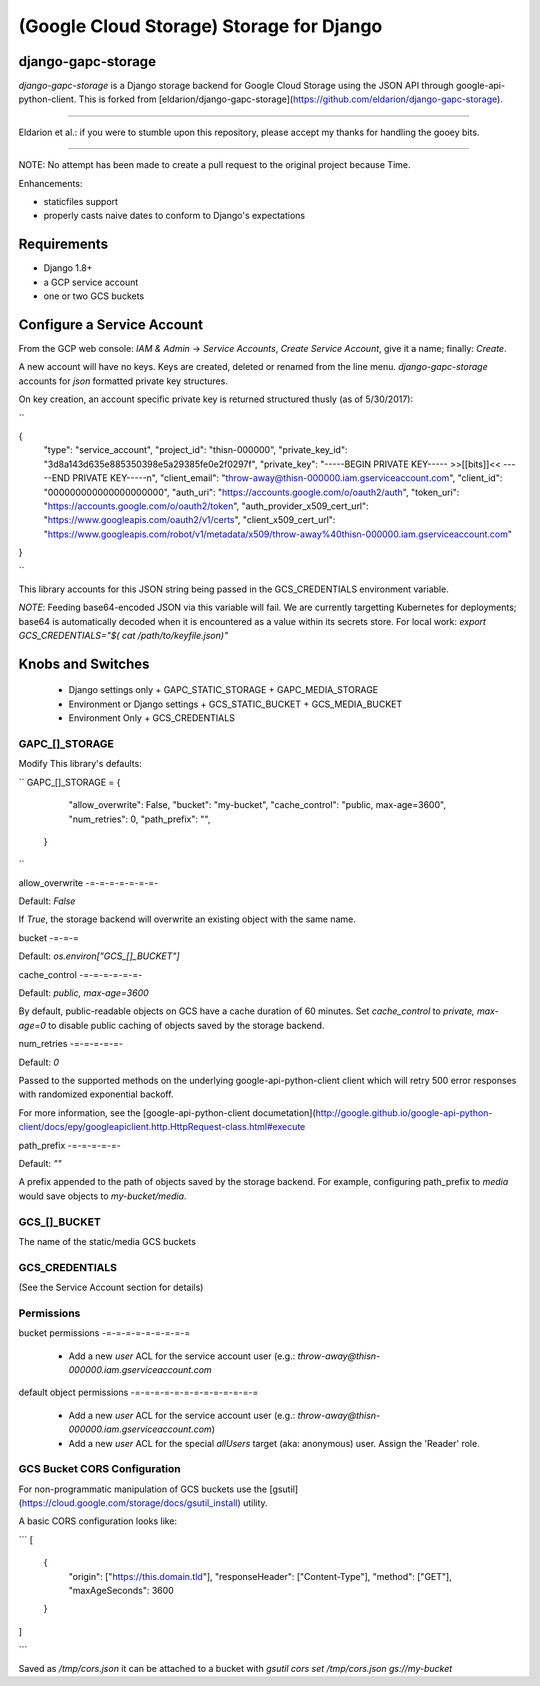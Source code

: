 =========================================
(Google Cloud Storage) Storage for Django
=========================================

django-gapc-storage
-------------------

`django-gapc-storage` is a Django storage backend for Google Cloud Storage
using the JSON API through google-api-python-client. This is forked from [eldarion/django-gapc-storage](https://github.com/eldarion/django-gapc-storage).

------

Eldarion et al.: if you were to stumble upon this repository, please accept my thanks for handling the gooey bits.

------

NOTE: No attempt has been made to create a pull request to the original project because Time.

Enhancements:

* staticfiles support
* properly casts naive dates to conform to Django's expectations


Requirements
--------------

* Django 1.8+
* a GCP service account
* one or two GCS buckets


Configure a Service Account
---------------------------

From the GCP web console: `IAM & Admin` -> `Service Accounts`, `Create Service Account`, give it a name; finally:  `Create`.

A new account will have no keys. Keys are created, deleted or renamed from the
line menu. `django-gapc-storage` accounts for `json` formatted private key structures.

On key creation, an account specific private key is returned structured thusly (as of 5/30/2017):

``

{
  "type": "service_account",
  "project_id": "thisn-000000",
  "private_key_id": "3d8a143d635e885350398e5a29385fe0e2f0297f",
  "private_key": "-----BEGIN PRIVATE KEY----- >>[[bits]]<< -----END PRIVATE KEY-----\n",
  "client_email": "throw-away@thisn-000000.iam.gserviceaccount.com",
  "client_id": "000000000000000000000",
  "auth_uri": "https://accounts.google.com/o/oauth2/auth",
  "token_uri": "https://accounts.google.com/o/oauth2/token",
  "auth_provider_x509_cert_url": "https://www.googleapis.com/oauth2/v1/certs",
  "client_x509_cert_url": "https://www.googleapis.com/robot/v1/metadata/x509/throw-away%40thisn-000000.iam.gserviceaccount.com"
}

``

This library accounts for this JSON string being passed in the GCS_CREDENTIALS environment variable.

*NOTE*: Feeding base64-encoded JSON via this variable will fail. We are currently
targetting Kubernetes for deployments; base64 is automatically decoded when it is encountered as a value within its
secrets store. For local work: `export GCS_CREDENTIALS="$( cat /path/to/keyfile.json)"`

Knobs and Switches
------------------

 * Django settings only
   + GAPC_STATIC_STORAGE
   + GAPC_MEDIA_STORAGE
 * Environment or Django settings
   + GCS_STATIC_BUCKET
   + GCS_MEDIA_BUCKET
 * Environment Only
   + GCS_CREDENTIALS


GAPC_[]_STORAGE
:::::::::::::::

Modify This library's defaults:

``
GAPC_[]_STORAGE = {
        "allow_overwrite": False,
        "bucket": "my-bucket",
        "cache_control": "public, max-age=3600",
        "num_retries": 0,
        "path_prefix": "",
    }
``

allow_overwrite
-=-=-=-=-=-=-=-

Default: `False`

If `True`, the storage backend will overwrite an existing object with
the same name.

bucket
-=-=-=

Default: `os.environ["GCS_[]_BUCKET"]`

cache_control
-=-=-=-=-=-=-

Default: `public, max-age=3600`

By default, public-readable objects on GCS have a cache duration of 60
minutes.  Set `cache_control` to `private, max-age=0` to disable
public caching of objects saved by the storage backend.

num_retries
-=-=-=-=-=-

Default: `0`

Passed to the supported methods on the underlying google-api-python-client client which will retry 500 error responses with randomized exponential backoff.

For more information, see the [google-api-python-client documetation](http://google.github.io/google-api-python-client/docs/epy/googleapiclient.http.HttpRequest-class.html#execute

path_prefix
-=-=-=-=-=-

Default: `""`

A prefix appended to the path of objects saved by the storage backend.
For example, configuring path_prefix to `media` would save
objects to `my-bucket/media`.


GCS_[]_BUCKET
:::::::::::::

The name of the static/media GCS buckets


GCS_CREDENTIALS
:::::::::::::::

(See the Service Account section for details)

Permissions
:::::::::::

bucket permissions
-=-=-=-=-=-=-=-=-=

 * Add a new *user* ACL for the service account user (e.g.: `throw-away@thisn-000000.iam.gserviceaccount.com`


default object permissions
-=-=-=-=-=-=-=-=-=-=-=-=-=

 * Add a new *user* ACL for the service account user (e.g.: `throw-away@thisn-000000.iam.gserviceaccount.com`)
 * Add a new *user* ACL for the special `allUsers` target (aka: anonymous) user. Assign the 'Reader' role.


GCS Bucket CORS Configuration
:::::::::::::::::::::::::::::

For non-programmatic manipulation of GCS buckets use the [gsutil](https://cloud.google.com/storage/docs/gsutil_install) utility.

A basic CORS configuration looks like:


```
[
  {
    "origin": ["https://this.domain.tld"],
    "responseHeader": ["Content-Type"],
    "method": ["GET"],
    "maxAgeSeconds": 3600
  }
]

```

Saved as `/tmp/cors.json` it can be attached to a bucket with `gsutil cors set /tmp/cors.json gs://my-bucket`


